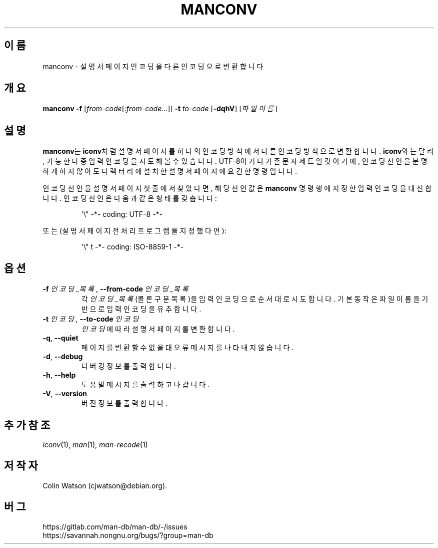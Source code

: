 .\" Man page for manconv
.\"
.\" Copyright (c) 2007, 2008 Colin Watson <cjwatson@debian.org>
.\"
.\" You may distribute under the terms of the GNU General Public
.\" License as specified in the file docs/COPYING.GPLv2 that comes with the
.\" man-db distribution.
.pc ""
.\"*******************************************************************
.\"
.\" This file was generated with po4a. Translate the source file.
.\"
.\"*******************************************************************
.TH MANCONV 1 2024-04-05 2.12.1 "설명서 페이저 유틸리티"
.SH 이름
manconv \- 설명서 페이지 인코딩을 다른 인코딩으로 변환합니다
.SH 개요
\fBmanconv\fP \fB\-f\fP [\|\fIfrom\-code\fP\|[:\fIfrom\-code\fP\|.\|.\|.]\|] \fB\-t\fP
\fIto\-code\fP [\|\fB\-dqhV\fP\|] [\|\fI파일이름\fP\|]
.SH 설명
\fBmanconv\fP는 \fBiconv\fP처럼 설명서 페이지를 하나의 인코딩 방식에서 다른 인코딩 방식으로 변환합니다. \fBiconv\fP와는
달리, 가능한 다중 입력 인코딩을 시도해볼 수 있습니다.  UTF\-8이거나 기존 문자 세트일 것이기에, 인코딩 선언을 분명하게 하지
않아도 디렉터리에 설치한 설명서 페이지에 요긴한 명령입니다.
.PP
인코딩 선언을 설명서 페이지 첫 줄에서 찾았다면, 해당 선언 값은 \fBmanconv\fP 명령행에 지정한 입력 인코딩을 대신합니다.
인코딩 선언은 다음과 같은 형태를 갖춥니다:
.PP
.RS
.nf
.if  !'po4a'hide' \&\(aq\e" \-*\- coding: UTF\-8 \-*\-
.fi
.RE
.PP
또는 (설명서 페이지 전처리 프로그램을 지정했다면):
.PP
.RS
.nf
.if  !'po4a'hide' \&\(aq\e" t \-*\- coding: ISO\-8859\-1 \-*\-
.fi
.RE
.SH 옵션
.TP 
\fB\-f\fP \fI인코딩_목록\fP, \fB\-\-from\-code\fP \fI인코딩_목록\fP
각 \fI인코딩_목록\fP(콜론 구분 목록)을 입력 인코딩으로 순서대로 시도합니다.  기본 동작은 파일 이름을 기반으로 입력 인코딩을
유추합니다.
.TP 
\fB\-t\fP \fI인코딩\fP, \fB\-\-to\-code\fP \fI인코딩\fP
\fI인코딩\fP에 따라 설명서 페이지를 변환합니다.
.TP 
.if  !'po4a'hide' .BR \-q ", " \-\-quiet
페이지를 변환할 수 없을 대 오류 메시지를 나타내지 않습니다.
.TP 
.if  !'po4a'hide' .BR \-d ", " \-\-debug
디버깅 정보를 출력합니다.
.TP 
.if  !'po4a'hide' .BR \-h ", " \-\-help
도움말 메시지를 출력하고 나갑니다.
.TP 
.if  !'po4a'hide' .BR \-V ", " \-\-version
버전 정보를 출력합니다.
.SH "추가 참조"
.if  !'po4a'hide' .IR iconv (1),
.if  !'po4a'hide' .IR man (1),
.if  !'po4a'hide' .IR man-recode (1)
.SH 저작자
.nf
.if  !'po4a'hide' Colin Watson (cjwatson@debian.org).
.fi
.SH 버그
.if  !'po4a'hide' https://gitlab.com/man-db/man-db/-/issues
.br
.if  !'po4a'hide' https://savannah.nongnu.org/bugs/?group=man-db
